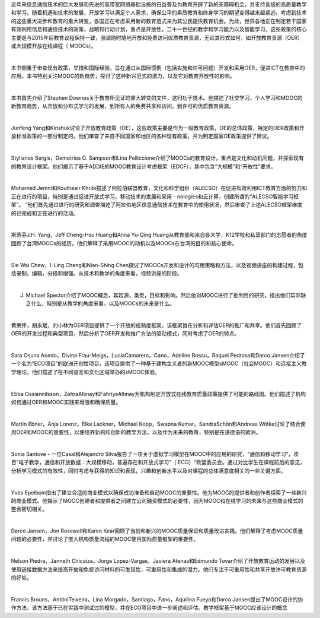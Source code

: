 近年来信息通信技术的巨大发展和先进的高带宽网络基础设施的日益普及为教育开辟了新的无障碍机会，并支持各级的高质量教学和学习。随着机遇和技术的发展，开放学习以满足个人需求，确保公平的素质教育和终身学习的期望变得越来越紧迫。考虑到技术的这些重大进步和教育的重大转变，各国正在考虑采用新的教育范式来为其公民提供教育机会。为此，世界各地正在制定若干国家有效利用信息和通信技术的政策，战略和行动计划，重点是开放性，二十一世纪的教学和学习能力以及智能学习。这些政策的核心主要是与2015年后教育议程保持一致，强调随时随地开放和免费访问优质教育资源，无论其形式如何，如开放教育资源（OER）或大规模开放在线课程（ MOOCs）。

|

本书侧重于审查现有政策，举措和国际经验，旨在通过从国际惯例（包括实施和许可问题）开发和采用OER，促进ICT在教育中的应用。本书特别关注MOOC的新趋势，探讨了这种新兴范式的潜力，以及它对教育开放性的影响。

|

本书首先介绍了Stephen Downes关于教育所见证的重大转变的文件，这归功于技术。他描述了社交学习，个人学习和MOOC的新教育趋势，从开放和分布式学习的发展，到所有人的免费共享和访问，到许可的优质教育资源。

|

Junfeng Yang和Kinshuk讨论了开放教育政策（OE），这些政策主要是作为一般教育政策，OE的总体政策，特定的OER政策和开放标准政策的一部分制定的。他们审查了来自不同国家和地区的各种现有政策，并为制定国家OE政策提供了建议。

|

Stylianos Sergis，Demetrios G. Sampson和Lina Pelliccione介绍了MOOCs的教育设计，重点是文化和动机问题，并探索现有的教育设计框架。他们揭示了基于ADDIE的MOOC教育设计考虑框架（EDCF），其中包含“大规模”和“开放性”要求。

|

Mohamed Jemni和Koutheair Khribi描述了阿拉伯联盟教育，文化和科学组织（ALECSO）在促进有效利用ICT教育方面的努力和正在进行的项目，特别是通过促进开放式学习，移动技术的发展和采用 -  nologies和云计算，创建所谓的“ALECSO智能学习框架”。 “他们首先通过进行的研究和调查描述了阿拉伯地区信息通信技术在教育中的使用状况，然后审查了上述ALECSO框架维度的已完成和正在进行的活动。

|

斯蒂芬J.H. Yang，Jeff Cheng-Hsu Huang和Anna Yu-Qing Huang从教育部和来自各大学，K12学校和私营部门的志愿者的角度回顾了台湾MOOCs的经历。他们解释了采用MOOC的动机以及MOOCs在台湾的目的和核心使命。

|

Sie Wai Chew，I-Ling Cheng和Nian-Shing Chen探讨了MOOCs开发和设计的可用策略和方法，以及视频讲座的构建过程，包括录制，编辑，分段和增强。从技术和教学的角度来看，视频讲座的阶段。

|

J. Michael Spector介绍了MOOC概念，其起源，类型，目标和影响。然后他对MOOC进行了批判性的研究，指出他们实际缺乏什么，特别是从教学的角度来看，以及MOOCs的未来是什么。

|

黄荣怀，胡永斌，刘小林为OER项目提供了一个开放的成熟度框架。该框架旨在分析和评估OER的推广和共享。他们首先回顾了OER的开发过程和典型项目，然后分析了OER开发和推广方法的驱动模式，同时考虑了OER的特点。

|

Sara Osuna Acedo，Divina Frau-Meigs，LucíaCamarero，Cano，Adeline Bossu，Raquel Pedrosa和Darco Jansen介绍了一个名为“ECO项目”的欧洲开创性项目，该项目提供了一种基于建构主义者的新MOOC模型sMOOC（社会MOOC）和连接主义教学理论。他们描述了在不同语言和文化区域举办的sMOOC体验。

|

Ebba Ossiannilsson，ZehraAltınay和FahriyeAltınay为机构制定开放式在线教育质量政策提供了可能的路线图。他们描述了机构如何通过OER和MOOC实践来增强和确保质量。

|

Martin Ebner，Anja Lorenz，Elke Lackner，Michael Kopp，Swapna Kumar，SandraSchön和Andreas Wittke讨论了结合使用OER和MOOC的重要性，以便培养新的和创新的教学方法，以及作为未来的教育，特别是在讲德语的欧洲。

|

Sonia Santove  - 一位Casal和Alejandro Silva报告了一项关于虚拟学习模型在MOOC中的应用的研究，“通信和移动学习”，项目“电子教学，通信和开放数据：大规模移动，普遍存在和开放式学习”（ ECO）“欧盟委员会。通过对比学生在课程前后的意见，分析学习模式的有效性，同时考虑与获得的知识和表现，兴趣和创新水平以及对课程的总体满意度相关的一些关键方面。

|

Yves Epelboin指出了建立合适的商业模式以确保成功准备和启动MOOC的重要性。他为MOOC的提供者和创作者探索了一些新兴的商业模式。他揭示了MOOC创建者和提供者之间建立公司融资模式的必要性，因为MOOC和在线学习的未来与这些商业模式的整合密切相关。

|

Darco Jansen，Jon Rosewell和Karen Kear回顾了当前和新兴的MOOC质量保证和质量改进实践。他们解释了考虑MOOC质量问题的必要性，并讨论了嵌入机构质量流程的MOOC使用国际质量框架的重要性。

|

Nelson Piedra，Janneth Chicaiza，Jorge Lopez-Vargas，Javiera Atenas和Edmundo Tovar介绍了开放教育运动的发展以及使用链接数据方法来提高开放和免费访问材料的可发现性，可重用性和集成的潜力。他们专注于可重用性和共享开放许可教育资源的好处。

|

Francis Brouns，AntóniTeixeira，Lina Morgado，Santiago，Fano，Aquilina Fueyo和Darco Jansen提出了MOOC设计的协作方法。该方法基于已在实践中测试过的模型，并在ECO项目中进一步阐述和评估。教学框架基于MOOC应该设计的概念
